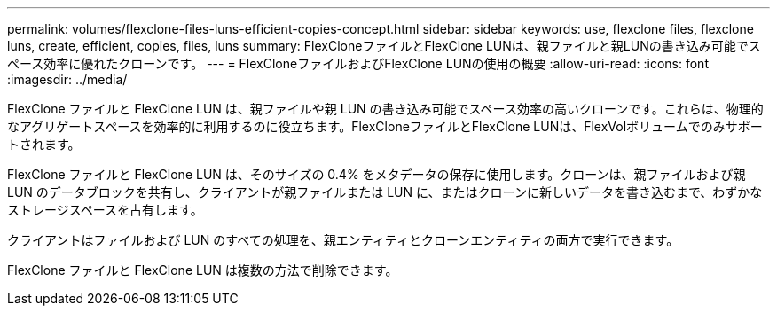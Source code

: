 ---
permalink: volumes/flexclone-files-luns-efficient-copies-concept.html 
sidebar: sidebar 
keywords: use, flexclone files, flexclone luns, create, efficient, copies, files, luns 
summary: FlexCloneファイルとFlexClone LUNは、親ファイルと親LUNの書き込み可能でスペース効率に優れたクローンです。 
---
= FlexCloneファイルおよびFlexClone LUNの使用の概要
:allow-uri-read: 
:icons: font
:imagesdir: ../media/


[role="lead"]
FlexClone ファイルと FlexClone LUN は、親ファイルや親 LUN の書き込み可能でスペース効率の高いクローンです。これらは、物理的なアグリゲートスペースを効率的に利用するのに役立ちます。FlexCloneファイルとFlexClone LUNは、FlexVolボリュームでのみサポートされます。

FlexClone ファイルと FlexClone LUN は、そのサイズの 0.4% をメタデータの保存に使用します。クローンは、親ファイルおよび親 LUN のデータブロックを共有し、クライアントが親ファイルまたは LUN に、またはクローンに新しいデータを書き込むまで、わずかなストレージスペースを占有します。

クライアントはファイルおよび LUN のすべての処理を、親エンティティとクローンエンティティの両方で実行できます。

FlexClone ファイルと FlexClone LUN は複数の方法で削除できます。
